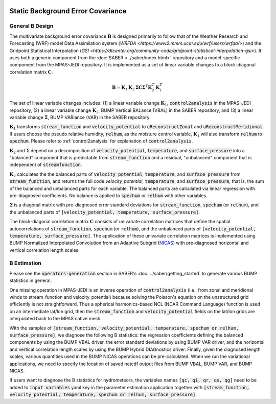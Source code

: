   .. _top-mpas-jedi-staticB:

.. _staticB:

Static Background Error Covariance
==================================

.. _generalBdesign:

General B Design
----------------


The multivariate background error covariance :math:`\mathbf{B}` is designed primarily to follow that of
the Weather Research and Forecasting (WRF) model Data Assimilation system (`WRFDA <https://www2.mmm.ucar.edu/wrf/users/wrfda/>`)
and the Gridpoint Statistical Interpolation (`GSI <https://dtcenter.org/community-code/gridpoint-statistical-interpolation-gsi>`).
It uses both a generic component from the :doc:`SABER <../saber/index.html>` repository and a model-specific compoment from the
MPAS-JEDI repository. It is implemented as a set of linear variable changes to a block-diagonal
correlation matrix :math:`\mathbf{C}`.

.. math::

   \mathbf{B}=\mathbf{K}_{1}\mathbf{K}_{2}\mathbf{\Sigma}\mathbf{C}\mathbf{\Sigma}^{T}\mathbf{K}_{2}^{T}\mathbf{K}_{1}^{T}

The set of linear variable changes includes: (1) a linear variable change :math:`\mathbf{K}_{1}`,
:code:`control2analysis` in the MPAS-JEDI repository, (2) a linear variable change :math:`\mathbf{K}_{2}`,
BUMP Vertical BALance (VBAL) in the SABER repository, and (3) a linear variable change :math:`\mathbf{\Sigma}`,
BUMP VARiance (VAR) in the SABER repository.

:math:`\mathbf{K}_{1}` transforms :code:`stream_function` and :code:`velocity_potential` to
:code:`uReconstructZonal` and :code:`uReconstructMeridional`. If users choose the pseudo relative humidity, :code:`relhum`,
as the moisture control variable, :math:`\mathbf{K}_{1}` will also transform :code:`relhum` to :code:`spechum`.
Please refer to :ref:`control2analysis` for explanation of :code:`control2analysis`.

:math:`\mathbf{K}_{2}` and :math:`\mathbf{\Sigma}` depend on a decomposition of :code:`velocity_potential`, :code:`temperature`,
and :code:`surface_pressure` into a "balanced" component that is predictable from :code:`stream_function`
and a residual, "unbalanced" component that is independent of :code:`streamfunction`.

:math:`\mathbf{K}_{2}` calculates the the balanced parts of :code:`velocity_potential`, :code:`temperature`, and :code:`surface_pressure`
from :code:`stream_function`, and returns the full code:`velocity_potential`, :code:`temperature`, and :code:`surface_pressure`,
that is, the sum of the balanced and unbalanced parts for each variable.
The balanced parts are calculated via linear regression with pre-diagnosed coefficients.
No balance is applied to :code:`spechum` or :code:`relhum` with other variables.

:math:`\mathbf{\Sigma}` is a diagonal matrix with pre-diagnosed error standard deviations for
:code:`stream_function`, :code:`spechum` (or :code:`relhum`), and the unbalanced parts of :code:`[velocity_potential, temperature, surface_pressure]`.

The block-diagonal correlation matrix :math:`\mathbf{C}` consists of univariate correlation matrices that define
the spatial autocorrelations of :code:`stream_function`, :code:`spechum` (or :code:`relhum`),
and the unbalanced parts of :code:`[velocity_potential, temperature, surface_pressure]`.
The application of these univariate correlation matrices is implemented using BUMP Normalized Interpolated Convolution from an Adaptive Subgrid
(`NICAS <https://github.com/benjaminmenetrier/nicas_doc/blob/master/nicas_doc.pdf>`_) with pre-diagnosed horizontal and vertical correlation length scales.


.. _BEstimation:

B Estimation
------------

Please see the :code:`operators-generation` section in SABER's :doc:`../saber/getting_started` to
generate various BUMP statistics in general.

One missing operation in MPAS-JEDI is an inverse operation of :code:`control2analysis`
(i.e., from zonal and meridional winds to stream_function and velocity_potential) because solving the
Poisson's equation on the unstructured grid efficiently is not straightforward. Thus a
spherical harmonics-based NCL (NCAR Command Language) function is used on an intermediate
lat/lon grid, then the :code:`stream_function` and :code:`velocity_potential` fields on
the lat/lon grids are interpolated back to the MPAS native mesh.

With the samples of
:code:`[stream_function, velocity_potential, temperature, spechum or relhum, surface_pressure]`,
we diagnose the following B statistics: the regression coefficients defining the balanced components by using the BUMP VBAL driver,
the error standard deviations by using BUMP VAR driver, and the horizontal and vertical correlation length scales
by using the BUMP Hybrid DIAGnostics driver. Finally, given the diagnosed length scales,
various quantities used in the BUMP NICAS operations can be pre-calculated.
When we run the variational applications, we need to specify the location of saved netcdf output files
from BUMP VBAL, BUMP VAR, and BUMP NICAS.

If users want to diagnose the B statistics for hydrometeors, the variables names
:code:`[qc, qi, qr, qs, qg]` need to be added to :code:`input variables` yaml key in the parameter
estimation application together with :code:`[stream_function, velocity_potential, temperature, spechum or relhum, surface_pressure]`.

